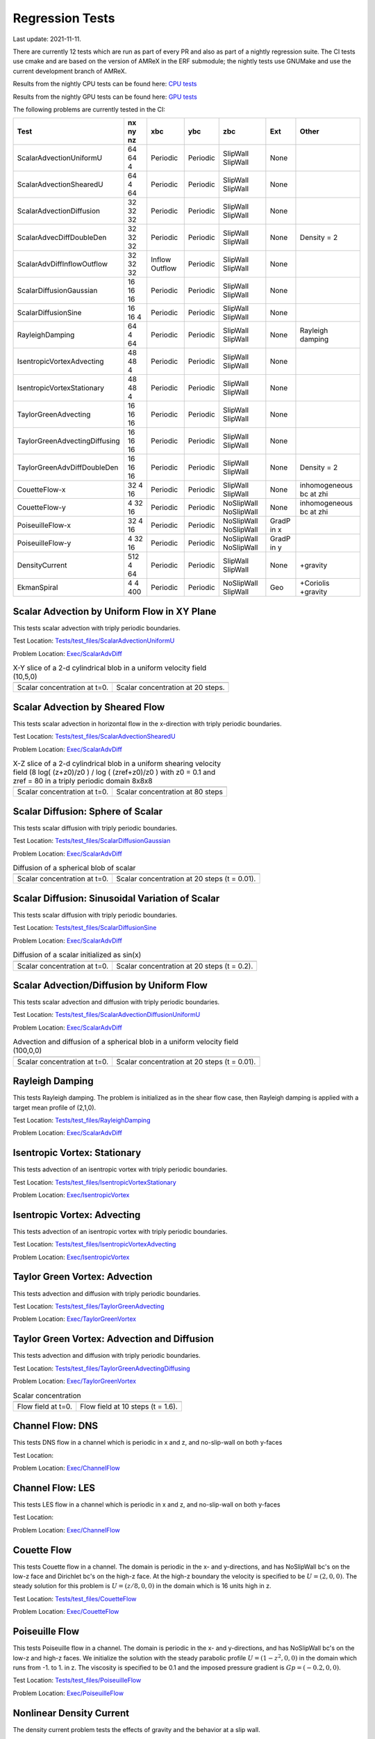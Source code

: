 

Regression Tests
================
Last update: 2021-11-11.

There are currently 12 tests which are run as part of every PR and also as part
of a nightly regression suite.  The CI tests use cmake and are based on the version
of AMReX in the ERF submodule; the nightly tests use GNUMake and use the current
development branch of AMReX.

Results from the nightly CPU tests can be found here: `CPU tests`_

Results from the nightly GPU tests can be found here: `GPU tests`_

.. _`CPU tests`: https://ccse.lbl.gov/pub/RegressionTesting1/ERF

.. _`GPU tests`: https://ccse.lbl.gov/pub/GpuRegressionTesting/ERF

The following problems are currently tested in the CI:

+-------------------------------+----------+----------+----------+------------+-------+------------------+
| Test                          | nx ny nz | xbc      | ybc      | zbc        | Ext   | Other            |
+===============================+==========+==========+==========+============+=======+==================+
| ScalarAdvectionUniformU       | 64 64  4 | Periodic | Periodic | SlipWall   | None  |                  |
|                               |          |          |          | SlipWall   |       |                  |
+-------------------------------+----------+----------+----------+------------+-------+------------------+
| ScalarAdvectionShearedU       | 64  4 64 | Periodic | Periodic | SlipWall   | None  |                  |
|                               |          |          |          | SlipWall   |       |                  |
+-------------------------------+----------+----------+----------+------------+-------+------------------+
| ScalarAdvectionDiffusion      | 32 32 32 | Periodic | Periodic | SlipWall   | None  |                  |
|                               |          |          |          | SlipWall   |       |                  |
+-------------------------------+----------+----------+----------+------------+-------+------------------+
| ScalarAdvecDiffDoubleDen      | 32 32 32 | Periodic | Periodic | SlipWall   | None  | Density = 2      |
|                               |          |          |          | SlipWall   |       |                  |
+-------------------------------+----------+----------+----------+------------+-------+------------------+
| ScalarAdvDiffInflowOutflow    | 32 32 32 | Inflow   | Periodic | SlipWall   | None  |                  |
|                               |          | Outflow  |          | SlipWall   |       |                  |
+-------------------------------+----------+----------+----------+------------+-------+------------------+
| ScalarDiffusionGaussian       | 16 16 16 | Periodic | Periodic | SlipWall   | None  |                  |
|                               |          |          |          | SlipWall   |       |                  |
+-------------------------------+----------+----------+----------+------------+-------+------------------+
| ScalarDiffusionSine           | 16 16  4 | Periodic | Periodic | SlipWall   | None  |                  |
|                               |          |          |          | SlipWall   |       |                  |
+-------------------------------+----------+----------+----------+------------+-------+------------------+
| RayleighDamping               | 64  4 64 | Periodic | Periodic | SlipWall   | None  | Rayleigh damping |
|                               |          |          |          | SlipWall   |       |                  |
+-------------------------------+----------+----------+----------+------------+-------+------------------+
| IsentropicVortexAdvecting     | 48 48  4 | Periodic | Periodic | SlipWall   | None  |                  |
|                               |          |          |          | SlipWall   |       |                  |
+-------------------------------+----------+----------+----------+------------+-------+------------------+
| IsentropicVortexStationary    | 48 48  4 | Periodic | Periodic | SlipWall   | None  |                  |
|                               |          |          |          | SlipWall   |       |                  |
+-------------------------------+----------+----------+----------+------------+-------+------------------+
| TaylorGreenAdvecting          | 16 16 16 | Periodic | Periodic | SlipWall   | None  |                  |
|                               |          |          |          | SlipWall   |       |                  |
+-------------------------------+----------+----------+----------+------------+-------+------------------+
| TaylorGreenAdvectingDiffusing | 16 16 16 | Periodic | Periodic | SlipWall   | None  |                  |
|                               |          |          |          | SlipWall   |       |                  |
+-------------------------------+----------+----------+----------+------------+-------+------------------+
| TaylorGreenAdvDiffDoubleDen   | 16 16 16 | Periodic | Periodic | SlipWall   | None  | Density = 2      |
|                               |          |          |          | SlipWall   |       |                  |
+-------------------------------+----------+----------+----------+------------+-------+------------------+
| CouetteFlow-x                 | 32 4  16 | Periodic | Periodic | SlipWall   | None  | inhomogeneous    |
|                               |          |          |          | SlipWall   |       | bc at zhi        |
+-------------------------------+----------+----------+----------+------------+-------+------------------+
| CouetteFlow-y                 | 4  32 16 | Periodic | Periodic | NoSlipWall | None  | inhomogeneous    |
|                               |          |          |          | NoSlipWall |       | bc at zhi        |
+-------------------------------+----------+----------+----------+------------+-------+------------------+
| PoiseuilleFlow-x              | 32 4  16 | Periodic | Periodic | NoSlipWall | GradP |                  |
|                               |          |          |          | NoSlipWall | in x  |                  |
+-------------------------------+----------+----------+----------+------------+-------+------------------+
| PoiseuilleFlow-y              | 4  32 16 | Periodic | Periodic | NoSlipWall | GradP |                  |
|                               |          |          |          | NoSlipWall | in y  |                  |
+-------------------------------+----------+----------+----------+------------+-------+------------------+
| DensityCurrent                | 512 4 64 | Periodic | Periodic | SlipWall   | None  | +gravity         |
|                               |          |          |          | SlipWall   |       |                  |
+-------------------------------+----------+----------+----------+------------+-------+------------------+
| EkmanSpiral                   | 4 4 400  | Periodic | Periodic | NoSlipWall | Geo   | +Coriolis        |
|                               |          |          |          | SlipWall   |       | +gravity         |
+-------------------------------+----------+----------+----------+------------+-------+------------------+

Scalar Advection by Uniform Flow in XY Plane
------------------------------------------------
This tests scalar advection with triply periodic boundaries.

Test Location: `Tests/test_files/ScalarAdvectionUniformU`_

.. _`Tests/test_files/ScalarAdvectionUniformU`: https://github.com/erf-model/ERF/tree/development/Tests/test_files/ScalarAdvectionUniformU

Problem Location: `Exec/ScalarAdvDiff`_

.. _`Exec/ScalarAdvDiff`: https://github.com/erf-model/ERF/tree/development/Exec/ScalarAdvDiff

.. |a2| image:: figures/tests/scalar_advec_uniform_u_start.png
        :width: 200

.. |b2| image:: figures/tests/scalar_advec_uniform_u_end.png
        :width: 200

.. _fig:scalar_advection_uniform_u

.. table:: X-Y slice of a 2-d cylindrical blob in a uniform velocity field (10,5,0)

   +-----------------------------------------------------+------------------------------------------------------+
   |                        |a2|                         |                        |b2|                          |
   +-----------------------------------------------------+------------------------------------------------------+
   |   Scalar concentration at t=0.                      |   Scalar concentration at 20 steps.                  |
   +-----------------------------------------------------+------------------------------------------------------+

Scalar Advection by Sheared Flow
------------------------------------------------
This tests scalar advection in horizontal flow in the x-direction with triply periodic boundaries.

Test Location: `Tests/test_files/ScalarAdvectionShearedU`_

.. _`Tests/test_files/ScalarAdvectionShearedU`: https://github.com/erf-model/ERF/tree/development/Tests/test_files/ScalarAdvectionShearedU

Problem Location: `Exec/ScalarAdvDiff`_

.. _`Exec/ScalarAdvDiff`: https://github.com/erf-model/ERF/tree/development/Exec/ScalarAdvDiff

.. |a3| image:: figures/tests/scalar_advec_sheared_u_start.png
        :width: 200

.. |b3| image:: figures/tests/scalar_advec_sheared_u_end.png
        :width: 200

.. _fig:scalar_advection_sheared_u

.. table:: X-Z slice of a 2-d cylindrical blob in a uniform shearing velocity field (8 log( (z+z0)/z0 ) / log ( (zref+z0)/z0 )
   with z0 = 0.1 and zref = 80 in a triply periodic domain 8x8x8

   +-----------------------------------------------------+------------------------------------------------------+
   |                        |a3|                         |                        |b3|                          |
   +-----------------------------------------------------+------------------------------------------------------+
   |   Scalar concentration at t=0.                      |   Scalar concentration at 80 steps                   |
   +-----------------------------------------------------+------------------------------------------------------+

Scalar Diffusion: Sphere of Scalar
------------------------------------------------
This tests scalar diffusion with triply periodic boundaries.

Test Location: `Tests/test_files/ScalarDiffusionGaussian`_

.. _`Tests/test_files/ScalarDiffusionGaussian`: https://github.com/erf-model/ERF/tree/development/Tests/test_files/ScalarDiffusionGaussian

Problem Location: `Exec/ScalarAdvDiff`_

.. _`Exec/ScalarAdvDiff`: https://github.com/erf-model/ERF/tree/development/Exec/ScalarAdvDiff

.. |a5| image:: figures/tests/scalar_diff_start.png
        :width: 300

.. |b5| image:: figures/tests/scalar_diff_end.png
        :width: 300

.. _fig:scalar_diffusion_gaussian

.. table:: Diffusion of a spherical blob of scalar

   +-----------------------------------------------------+------------------------------------------------------+
   |                        |a5|                         |                        |b5|                          |
   +-----------------------------------------------------+------------------------------------------------------+
   |   Scalar concentration at t=0.                      |   Scalar concentration at 20 steps (t = 0.01).       |
   +-----------------------------------------------------+------------------------------------------------------+

Scalar Diffusion: Sinusoidal Variation of Scalar
------------------------------------------------
This tests scalar diffusion with triply periodic boundaries.

Test Location: `Tests/test_files/ScalarDiffusionSine`_

.. _`Tests/test_files/ScalarDiffusionSine`: https://github.com/erf-model/ERF/tree/development/Tests/test_files/ScalarDiffusionSine

Problem Location: `Exec/ScalarAdvDiff`_

.. _`Exec/ScalarAdvDiff`: https://github.com/erf-model/ERF/tree/development/Exec/ScalarAdvDiff

.. |a6| image:: figures/tests/scalar_diff_sine_start.png
        :width: 300

.. |b6| image:: figures/tests/scalar_diff_sine_end.png
        :width: 300

.. _fig:scalar_diffusion_sine

.. table:: Diffusion of a scalar initialized as sin(x)

   +-----------------------------------------------------+------------------------------------------------------+
   |                        |a6|                         |                        |b6|                          |
   +-----------------------------------------------------+------------------------------------------------------+
   |   Scalar concentration at t=0.                      |   Scalar concentration at 20 steps (t = 0.2).        |
   +-----------------------------------------------------+------------------------------------------------------+


Scalar Advection/Diffusion by Uniform Flow
------------------------------------------------
This tests scalar advection and diffusion with triply periodic boundaries.

Test Location: `Tests/test_files/ScalarAdvectionDiffusionUniformU`_

.. _`Tests/test_files/ScalarAdvectionDiffusionUniformU`: https://github.com/erf-model/ERF/tree/development/Tests/test_files/ScalarAdvectionDiffusionUniformU

Problem Location: `Exec/ScalarAdvDiff`_

.. _`Exec/ScalarAdvDiff`: https://github.com/erf-model/ERF/tree/development/Exec/ScalarAdvDiff

.. |a7| image:: figures/tests/scalar_advec_diff_start.png
        :width: 300

.. |b7| image:: figures/tests/scalar_advec_diff_end.png
        :width: 300

.. _fig:scalar_diffusion_sine

.. table:: Advection and diffusion of a spherical blob in a uniform velocity field (100,0,0)

   +-----------------------------------------------------+------------------------------------------------------+
   |                        |a7|                         |                        |b7|                          |
   +-----------------------------------------------------+------------------------------------------------------+
   |   Scalar concentration at t=0.                      |   Scalar concentration at 20 steps (t = 0.01).       |
   +-----------------------------------------------------+------------------------------------------------------+

Rayleigh Damping
----------------

This tests Rayleigh damping.  The problem is initialized as in the shear flow case, then
Rayleigh damping is applied with a target mean profile of (2,1,0).

Test Location: `Tests/test_files/RayleighDamping`_

.. _`Tests/test_files/RayleighDamping`: https://github.com/erf-model/ERF/tree/development/Tests/test_files/RayleighDamping

Problem Location: `Exec/ScalarAdvDiff`_

.. _`Exec/ScalarAdvDiff`: https://github.com/erf-model/ERF/tree/development/Exec/ScalarAdvDiff


Isentropic Vortex: Stationary
---------------------------------
This tests advection of an isentropic vortex with triply periodic boundaries.

Test Location: `Tests/test_files/IsentropicVortexStationary`_

.. _`Tests/test_files/IsentropicVortexStationary`: https://github.com/erf-model/ERF/tree/development/Tests/test_files/IsentropicVortexStationary

Problem Location: `Exec/IsentropicVortex`_

.. _`Exec/IsentropicVortex`: https://github.com/erf-model/ERF/tree/development/Exec/IsentropicVortex

Isentropic Vortex: Advecting
---------------------------
This tests advection of an isentropic vortex with triply periodic boundaries.

Test Location: `Tests/test_files/IsentropicVortexAdvecting`_

.. _`Tests/test_files/IsentropicVortexAdvecting`: https://github.com/erf-model/ERF/tree/development/Tests/test_files/IsentropicVortexAdvecting

Problem Location: `Exec/IsentropicVortex`_

.. _`Exec/IsentropicVortex`: https://github.com/erf-model/ERF/tree/development/Exec/IsentropicVortex

Taylor Green Vortex: Advection
------------------------------------------------
This tests advection and diffusion with triply periodic boundaries.

Test Location: `Tests/test_files/TaylorGreenAdvecting`_

.. _`Tests/test_files/TaylorGreenAdvecting`: https://github.com/erf-model/ERF/tree/development/Tests/test_files/TaylorGreenAdvecting

Problem Location: `Exec/TaylorGreenVortex`_

.. _`Exec/TaylorGreenVortex`: https://github.com/erf-model/ERF/tree/development/Exec/TaylorGreenVortex

Taylor Green Vortex: Advection and Diffusion
------------------------------------------------
This tests advection and diffusion with triply periodic boundaries.

Test Location: `Tests/test_files/TaylorGreenAdvectingDiffusing`_

.. _`Tests/test_files/TaylorGreenAdvectingDiffusing`: https://github.com/erf-model/ERF/tree/development/Tests/test_files/TaylorGreenAdvectingDiffusing

Problem Location: `Exec/TaylorGreenVortex`_

.. _`Exec/TaylorGreenVortex`: https://github.com/erf-model/ERF/tree/development/Exec/TaylorGreenVortex

.. |a8| image:: figures/tests/TGV_start.png
        :width: 300

.. |b8| image:: figures/tests/TGV_end.png
        :width: 300

.. _fig:taylor_green_vortex

.. table:: Scalar concentration

   +-----------------------------------------------------+------------------------------------------------------+
   |                        |a8|                         |                        |b8|                          |
   +-----------------------------------------------------+------------------------------------------------------+
   |   Flow field at t=0.                                |   Flow field at 10 steps (t = 1.6).                  |
   +-----------------------------------------------------+------------------------------------------------------+

Channel Flow: DNS
------------------------

This tests DNS flow in a channel which is periodic in x and z, and no-slip-wall on both y-faces

Test Location:

Problem Location: `Exec/ChannelFlow`_

.. _`Exec/ChannelFlow`: https://github.com/erf-model/ERF/tree/development/Exec/ChannelFlow

Channel Flow: LES
------------------------

This tests LES flow in a channel which is periodic in x and z, and no-slip-wall on both y-faces

Test Location:

Problem Location: `Exec/ChannelFlow`_

.. _`Exec/ChannelFlow`: https://github.com/erf-model/ERF/tree/development/Exec/ChannelFlow

Couette Flow
------------

This tests Couette flow in a channel.  The domain is periodic in the x- and y-directions, and has
NoSlipWall bc's on the low-z face and Dirichlet bc's on the high-z face.  At the high-z boundary
the velocity is specified to be :math:`U = (2,0,0)`.   The steady solution for this problem is
:math:`U = (z/8,0,0)` in the domain which is 16 units high in z.

Test Location: `Tests/test_files/CouetteFlow`_

.. _`Tests/test_files/CouetteFlow`: https://github.com/erf-model/ERF/tree/development/Tests/test_files/CouetteFlow

Problem Location: `Exec/CouetteFlow`_

.. _`Exec/CouetteFlow`: https://github.com/erf-model/ERF/tree/development/Exec/CouetteFlow

Poiseuille Flow
---------------

This tests Poiseuille flow in a channel.  The domain is periodic in the x- and y-directions, and has
NoSlipWall bc's on the low-z and high-z faces.  We initialize the solution with the steady parabolic
profile :math:`U = (1-z^2,0,0)` in the domain which runs from -1. to 1. in z.  The viscosity is
specified to be 0.1 and the imposed pressure gradient is :math:`Gp = (-0.2,0,0)`.

Test Location: `Tests/test_files/PoiseuilleFlow`_

.. _`Tests/test_files/PoiseuilleFlow`: https://github.com/erf-model/ERF/tree/development/Tests/test_files/PoiseuilleFlow

Problem Location: `Exec/PoiseuilleFlow`_

.. _`Exec/PoiseuilleFlow`: https://github.com/erf-model/ERF/tree/development/Exec/PoiseuilleFlow

Nonlinear Density Current
---------------------------
The density current problem tests the effects of gravity and the behavior at a slip wall.

A detailed description of the problem and a comparison of solutions using a number
of different codes can be found in the `Straka 1993 paper`_

.. _`Straka 1993 paper`: https://onlinelibrary.wiley.com/doi/10.1002/fld.1650170103

Test Location: `Tests/test_files/DensityCurrent`_

.. _`Tests/test_files/DensityCurrent`: https://github.com/erf-model/ERF/tree/development/Tests/test_files/DensityCurrent

Problem Location: `Exec/DensityCurrent`_

.. _`Exec/DensityCurrent`: https://github.com/erf-model/ERF/tree/development/Exec/DensityCurrent

.. |adc| image:: figures/density_current_600.png
         :width: 300

.. |bdc| image:: figures/density_current_900.png
         :width: 300

.. _fig:density_currennt

.. table:: Potential temperature perturbation at 600s and 900s

   +-----------------------------------------------------+------------------------------------------------------+
   |                        |adc|                        |                        |bdc|                         |
   +-----------------------------------------------------+------------------------------------------------------+
   |   Perturbational potential temperature at t = 600s  |   Perturbational potential temperature at t = 900s   |
   +-----------------------------------------------------+------------------------------------------------------+

Ekman Spiral
---------------------------
The Ekman spiral problem tests the computation of the stress term internally and at no-slip walls, as well as Coriolis and geostrophic forcing.

A description of the problem, including the exact solution, can be found at `Ekman Spiral Description`_

.. _`Ekman Spiral Description`: https://exawind.github.io/amr-wind/developer/verification.html#ekman-spiral

The steady solution is shown below, as well as a log-log plot showing the error scaling as :math:`O(\Delta z^2)`.

Test Location: `Tests/test_files/EkmanSpiral`_

.. _`Tests/test_files/EkmanSpiral`: https://github.com/erf-model/ERF/tree/development/Tests/test_files/EkmanSpiral

Problem Location: `Exec/EkmanSpiral`_

.. _`Exec/EkmanSpiral`: https://github.com/erf-model/ERF/tree/development/Exec/EkmanSpiral

.. |aek| image:: figures/ekman_spiral_profiles.png
         :width: 300

.. |bek| image:: figures/ekman_spiral_errors.png
         :width: 300

.. _fig:ekman_spiral

.. table:: Flow profile and Error

   +-----------------------------------------------------+------------------------------------------------------+
   |                        |aek|                        |                        |bek|                         |
   +-----------------------------------------------------+------------------------------------------------------+
   |   Flow profiles                                     |   Convergence study                                  |
   +-----------------------------------------------------+------------------------------------------------------+
